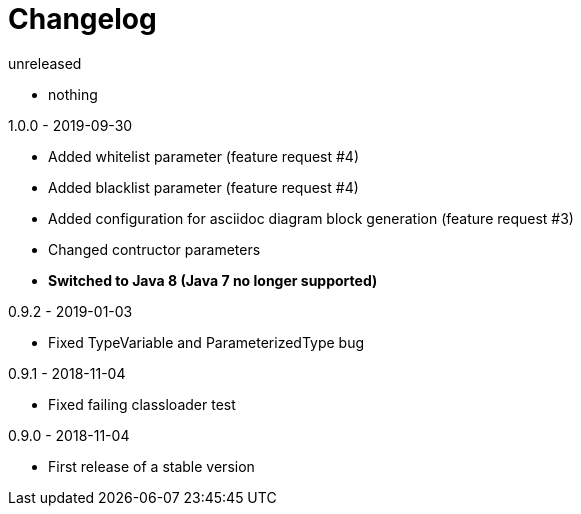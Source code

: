 = Changelog

.unreleased
* nothing

.1.0.0 - 2019-09-30
* Added whitelist parameter (feature request #4)
* Added blacklist parameter (feature request #4)
* Added configuration for asciidoc diagram block 
generation (feature request #3)
* Changed contructor parameters 
* *Switched to Java 8 (Java 7 no longer supported)* 

.0.9.2 - 2019-01-03
* Fixed TypeVariable and ParameterizedType bug

.0.9.1 - 2018-11-04
* Fixed failing classloader test

.0.9.0 - 2018-11-04
* First release of a stable version
